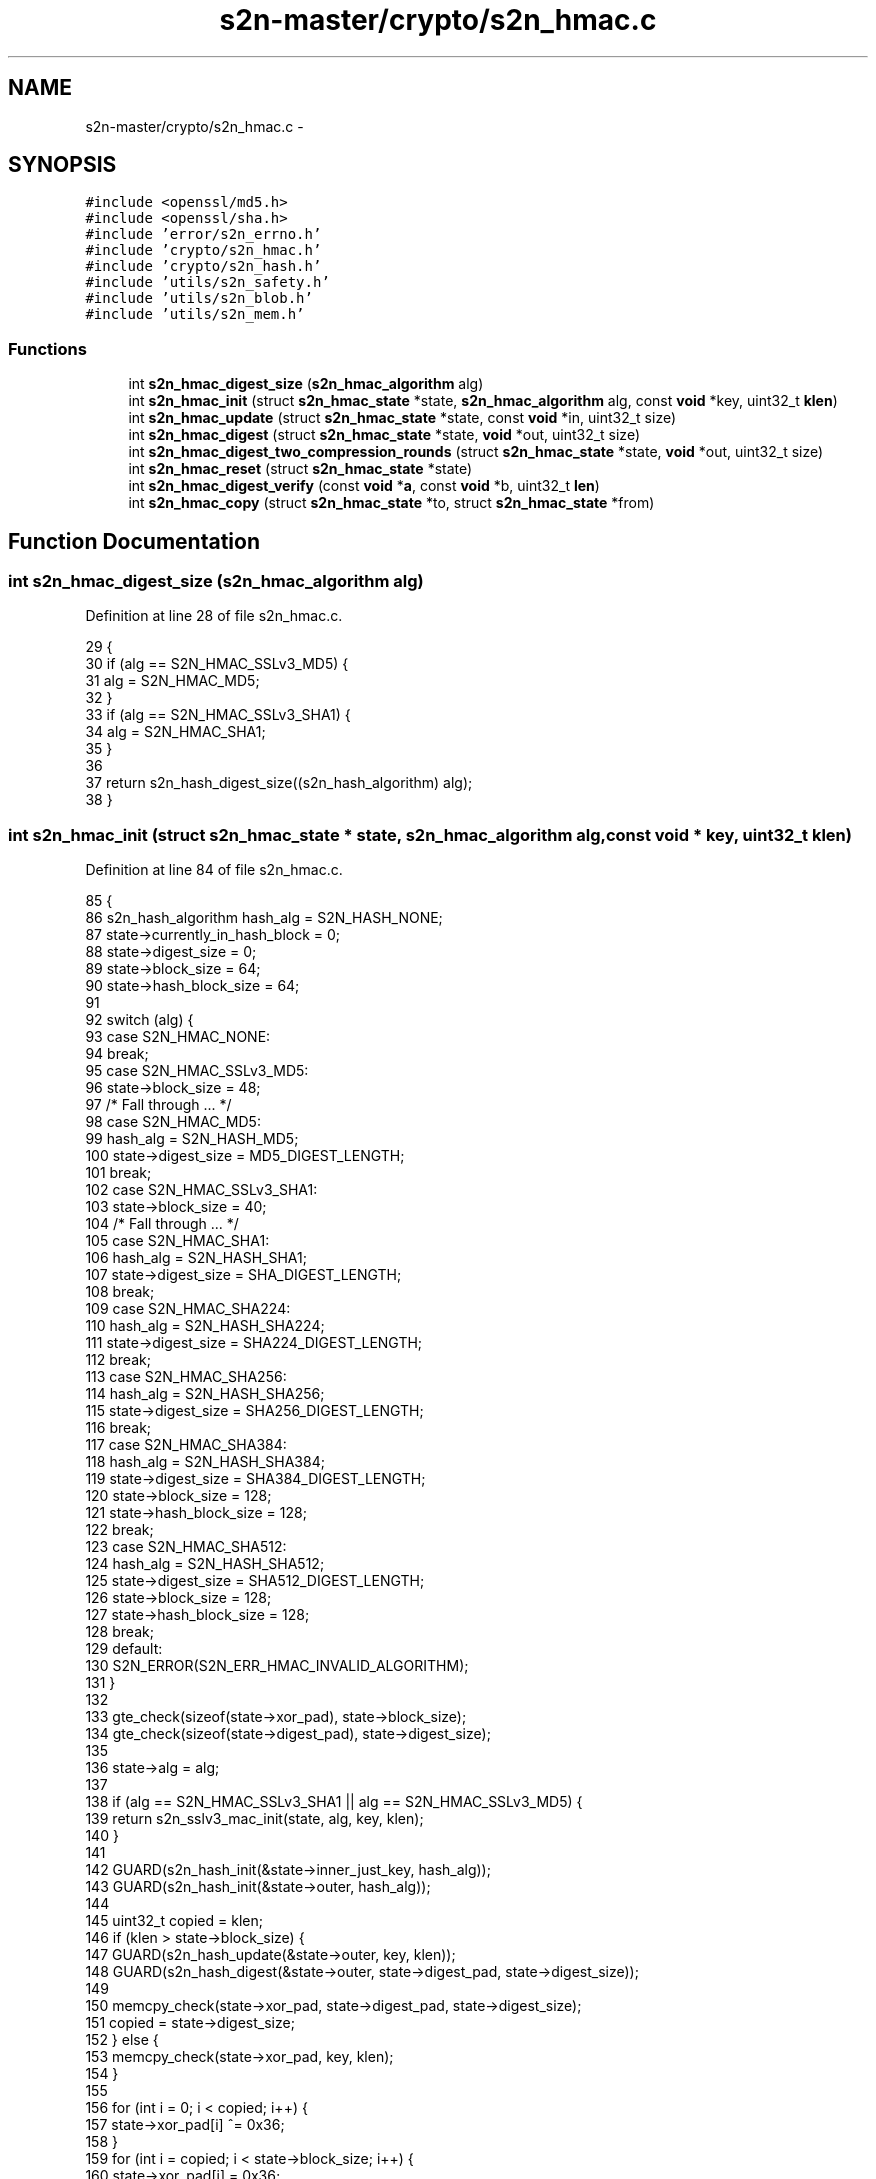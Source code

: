 .TH "s2n-master/crypto/s2n_hmac.c" 3 "Fri Aug 19 2016" "s2n-doxygen-full" \" -*- nroff -*-
.ad l
.nh
.SH NAME
s2n-master/crypto/s2n_hmac.c \- 
.SH SYNOPSIS
.br
.PP
\fC#include <openssl/md5\&.h>\fP
.br
\fC#include <openssl/sha\&.h>\fP
.br
\fC#include 'error/s2n_errno\&.h'\fP
.br
\fC#include 'crypto/s2n_hmac\&.h'\fP
.br
\fC#include 'crypto/s2n_hash\&.h'\fP
.br
\fC#include 'utils/s2n_safety\&.h'\fP
.br
\fC#include 'utils/s2n_blob\&.h'\fP
.br
\fC#include 'utils/s2n_mem\&.h'\fP
.br

.SS "Functions"

.in +1c
.ti -1c
.RI "int \fBs2n_hmac_digest_size\fP (\fBs2n_hmac_algorithm\fP alg)"
.br
.ti -1c
.RI "int \fBs2n_hmac_init\fP (struct \fBs2n_hmac_state\fP *state, \fBs2n_hmac_algorithm\fP alg, const \fBvoid\fP *key, uint32_t \fBklen\fP)"
.br
.ti -1c
.RI "int \fBs2n_hmac_update\fP (struct \fBs2n_hmac_state\fP *state, const \fBvoid\fP *in, uint32_t size)"
.br
.ti -1c
.RI "int \fBs2n_hmac_digest\fP (struct \fBs2n_hmac_state\fP *state, \fBvoid\fP *out, uint32_t size)"
.br
.ti -1c
.RI "int \fBs2n_hmac_digest_two_compression_rounds\fP (struct \fBs2n_hmac_state\fP *state, \fBvoid\fP *out, uint32_t size)"
.br
.ti -1c
.RI "int \fBs2n_hmac_reset\fP (struct \fBs2n_hmac_state\fP *state)"
.br
.ti -1c
.RI "int \fBs2n_hmac_digest_verify\fP (const \fBvoid\fP *\fBa\fP, const \fBvoid\fP *b, uint32_t \fBlen\fP)"
.br
.ti -1c
.RI "int \fBs2n_hmac_copy\fP (struct \fBs2n_hmac_state\fP *to, struct \fBs2n_hmac_state\fP *from)"
.br
.in -1c
.SH "Function Documentation"
.PP 
.SS "int s2n_hmac_digest_size (\fBs2n_hmac_algorithm\fP alg)"

.PP
Definition at line 28 of file s2n_hmac\&.c\&.
.PP
.nf
29 {
30     if (alg == S2N_HMAC_SSLv3_MD5) {
31         alg = S2N_HMAC_MD5;
32     }
33     if (alg == S2N_HMAC_SSLv3_SHA1) {
34         alg = S2N_HMAC_SHA1;
35     }
36 
37     return s2n_hash_digest_size((s2n_hash_algorithm) alg);
38 }
.fi
.SS "int s2n_hmac_init (struct \fBs2n_hmac_state\fP * state, \fBs2n_hmac_algorithm\fP alg, const \fBvoid\fP * key, uint32_t klen)"

.PP
Definition at line 84 of file s2n_hmac\&.c\&.
.PP
.nf
85 {
86     s2n_hash_algorithm hash_alg = S2N_HASH_NONE;
87     state->currently_in_hash_block = 0;
88     state->digest_size = 0;
89     state->block_size = 64;
90     state->hash_block_size = 64;
91 
92     switch (alg) {
93     case S2N_HMAC_NONE:
94         break;
95     case S2N_HMAC_SSLv3_MD5:
96         state->block_size = 48;
97         /* Fall through \&.\&.\&. */
98     case S2N_HMAC_MD5:
99         hash_alg = S2N_HASH_MD5;
100         state->digest_size = MD5_DIGEST_LENGTH;
101         break;
102     case S2N_HMAC_SSLv3_SHA1:
103         state->block_size = 40;
104         /* Fall through \&.\&.\&. */
105     case S2N_HMAC_SHA1:
106         hash_alg = S2N_HASH_SHA1;
107         state->digest_size = SHA_DIGEST_LENGTH;
108         break;
109     case S2N_HMAC_SHA224:
110         hash_alg = S2N_HASH_SHA224;
111         state->digest_size = SHA224_DIGEST_LENGTH;
112         break;
113     case S2N_HMAC_SHA256:
114         hash_alg = S2N_HASH_SHA256;
115         state->digest_size = SHA256_DIGEST_LENGTH;
116         break;
117     case S2N_HMAC_SHA384:
118         hash_alg = S2N_HASH_SHA384;
119         state->digest_size = SHA384_DIGEST_LENGTH;
120         state->block_size = 128;
121         state->hash_block_size = 128;
122         break;
123     case S2N_HMAC_SHA512:
124         hash_alg = S2N_HASH_SHA512;
125         state->digest_size = SHA512_DIGEST_LENGTH;
126         state->block_size = 128;
127         state->hash_block_size = 128;
128         break;
129     default:
130         S2N_ERROR(S2N_ERR_HMAC_INVALID_ALGORITHM);
131     }
132 
133     gte_check(sizeof(state->xor_pad), state->block_size);
134     gte_check(sizeof(state->digest_pad), state->digest_size);
135 
136     state->alg = alg;
137 
138     if (alg == S2N_HMAC_SSLv3_SHA1 || alg == S2N_HMAC_SSLv3_MD5) {
139         return s2n_sslv3_mac_init(state, alg, key, klen);
140     }
141 
142     GUARD(s2n_hash_init(&state->inner_just_key, hash_alg));
143     GUARD(s2n_hash_init(&state->outer, hash_alg));
144 
145     uint32_t copied = klen;
146     if (klen > state->block_size) {
147         GUARD(s2n_hash_update(&state->outer, key, klen));
148         GUARD(s2n_hash_digest(&state->outer, state->digest_pad, state->digest_size));
149 
150         memcpy_check(state->xor_pad, state->digest_pad, state->digest_size);
151         copied = state->digest_size;
152     } else {
153         memcpy_check(state->xor_pad, key, klen);
154     }
155 
156     for (int i = 0; i < copied; i++) {
157         state->xor_pad[i] ^= 0x36;
158     }
159     for (int i = copied; i < state->block_size; i++) {
160         state->xor_pad[i] = 0x36;
161     }
162 
163     GUARD(s2n_hash_update(&state->inner_just_key, state->xor_pad, state->block_size));
164 
165     /* 0x36 xor 0x5c == 0x6a */
166     for (int i = 0; i < state->block_size; i++) {
167         state->xor_pad[i] ^= 0x6a;
168     }
169 
170     return s2n_hmac_reset(state);
171 }
.fi
.SS "int s2n_hmac_update (struct \fBs2n_hmac_state\fP * state, const \fBvoid\fP * in, uint32_t size)"

.PP
Definition at line 173 of file s2n_hmac\&.c\&.
.PP
.nf
174 {
175     /* Keep track of how much of the current hash block is full
176      *
177      * Why the 4294949760 constant in this code? 4294949760 is the highest 32-bit
178      * value that is congruent to 0 modulo all of our HMAC block sizes, that is also
179      * at least 16k smaller than 2^32\&. It therefore has no effect on the mathematical
180      * result, and no valid record size can cause it to overflow\&.
181      * 
182      * The value was found with the following python code;
183      * 
184      * x = (2 ** 32) - (2 ** 14)
185      * while True:
186      *   if x % 40 | x % 48 | x % 64 | x % 128 == 0:
187      *     break
188      *   x -= 1
189      * print x
190      *
191      * What it does do however is ensure that the mod operation takes a
192      * constant number of instruction cycles, regardless of the size of the
193      * input\&. On some platforms, including Intel, the operation can take a
194      * smaller number of cycles if the input is "small"\&.
195      */
196     state->currently_in_hash_block += (4294949760 + size) % state->hash_block_size;
197     state->currently_in_hash_block %= state->block_size;
198 
199     return s2n_hash_update(&state->inner, in, size);
200 }
.fi
.SS "int s2n_hmac_digest (struct \fBs2n_hmac_state\fP * state, \fBvoid\fP * out, uint32_t size)"

.PP
Definition at line 202 of file s2n_hmac\&.c\&.
.PP
.nf
203 {
204     if (state->alg == S2N_HMAC_SSLv3_SHA1 || state->alg == S2N_HMAC_SSLv3_MD5) {
205         return s2n_sslv3_mac_digest(state, out, size);
206     }
207 
208     GUARD(s2n_hash_digest(&state->inner, state->digest_pad, state->digest_size));
209     GUARD(s2n_hash_reset(&state->outer));
210     GUARD(s2n_hash_update(&state->outer, state->xor_pad, state->block_size));
211     GUARD(s2n_hash_update(&state->outer, state->digest_pad, state->digest_size));
212 
213     return s2n_hash_digest(&state->outer, out, size);
214 }
.fi
.SS "int s2n_hmac_digest_two_compression_rounds (struct \fBs2n_hmac_state\fP * state, \fBvoid\fP * out, uint32_t size)"

.PP
Definition at line 216 of file s2n_hmac\&.c\&.
.PP
.nf
217 {
218     GUARD(s2n_hmac_digest(state, out, size));
219 
220     /* If there were 9 or more bytes of space left in the current hash block
221      * then the serialized length, plus an 0x80 byte, will have fit in that block\&. 
222      * If there were fewer than 9 then adding the length will have caused an extra 
223      * compression block round\&. This digest function always does two compression rounds,
224      * even if there is no need for the second\&.
225      */
226     if (state->currently_in_hash_block > (state->hash_block_size - 9)) {
227         return 0;
228     }
229 
230     return s2n_hash_update(&state->inner, state->xor_pad, state->hash_block_size);
231 }
.fi
.SS "int s2n_hmac_reset (struct \fBs2n_hmac_state\fP * state)"

.PP
Definition at line 233 of file s2n_hmac\&.c\&.
.PP
.nf
234 {
235     state->currently_in_hash_block = 0;
236     memcpy_check(&state->inner, &state->inner_just_key, sizeof(state->inner));
237 
238     return 0;
239 }
.fi
.SS "int s2n_hmac_digest_verify (const \fBvoid\fP * a, const \fBvoid\fP * b, uint32_t len)"

.PP
Definition at line 241 of file s2n_hmac\&.c\&.
.PP
.nf
242 {
243     return 0 - !s2n_constant_time_equals(a, b, len);
244 }
.fi
.SS "int s2n_hmac_copy (struct \fBs2n_hmac_state\fP * to, struct \fBs2n_hmac_state\fP * from)"

.PP
Definition at line 246 of file s2n_hmac\&.c\&.
.PP
.nf
247 {
248     memcpy_check(to, from, sizeof(struct s2n_hmac_state));
249     return 0;
250 }
.fi
.SH "Author"
.PP 
Generated automatically by Doxygen for s2n-doxygen-full from the source code\&.

